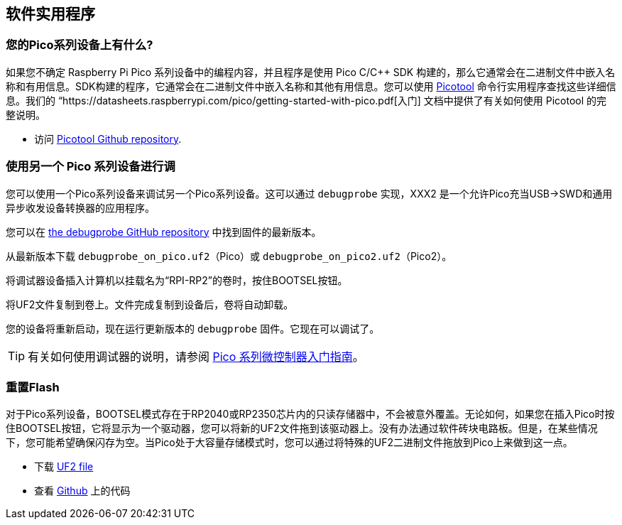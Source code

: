 == 软件实用程序

=== 您的Pico系列设备上有什么?

如果您不确定 Raspberry Pi Pico 系列设备中的编程内容，并且程序是使用 Pico C/{cpp} SDK 构建的，那么它通常会在二进制文件中嵌入名称和有用信息。SDK构建的程序，它通常会在二进制文件中嵌入名称和其他有用信息。您可以使用 https://github.com/raspberrypi/picotool[Picotool] 命令行实用程序查找这些详细信息。我们的 “https://datasheets.raspberrypi.com/pico/getting-started-with-pico.pdf[入门] 文档中提供了有关如何使用 Picotool 的完整说明。

* 访问 https://github.com/raspberrypi/picotool[Picotool Github repository].

=== 使用另一个 Pico 系列设备进行调

您可以使用一个Pico系列设备来调试另一个Pico系列设备。这可以通过 `debugprobe` 实现，XXX2 是一个允许Pico充当USB→SWD和通用异步收发设备转换器的应用程序。

您可以在 https://github.com/raspberrypi/debugprobe/releases/latest[the debugprobe GitHub repository] 中找到固件的最新版本。

从最新版本下载 `debugprobe_on_pico.uf2`（Pico）或 `debugprobe_on_pico2.uf2`（Pico2）。

将调试器设备插入计算机以挂载名为“RPI-RP2”的卷时，按住BOOTSEL按钮。

将UF2文件复制到卷上。文件完成复制到设备后，卷将自动卸载。

您的设备将重新启动，现在运行更新版本的 `debugprobe` 固件。它现在可以调试了。

TIP: 有关如何使用调试器的说明，请参阅 https://datasheets.raspberrypi.com/pico/getting-started-with-pico.pdf[Pico 系列微控制器入门指南]。

=== 重置Flash

对于Pico系列设备，BOOTSEL模式存在于RP2040或RP2350芯片内的只读存储器中，不会被意外覆盖。无论如何，如果您在插入Pico时按住BOOTSEL按钮，它将显示为一个驱动器，您可以将新的UF2文件拖到该驱动器上。没有办法通过软件砖块电路板。但是，在某些情况下，您可能希望确保闪存为空。当Pico处于大容量存储模式时，您可以通过将特殊的UF2二进制文件拖放到Pico上来做到这一点。

* 下载 https://datasheets.raspberrypi.com/soft/flash_nuke.uf2[UF2 file]
* 查看 https://github.com/raspberrypi/pico-examples/blob/master/flash/nuke/nuke.c[Github] 上的代码
